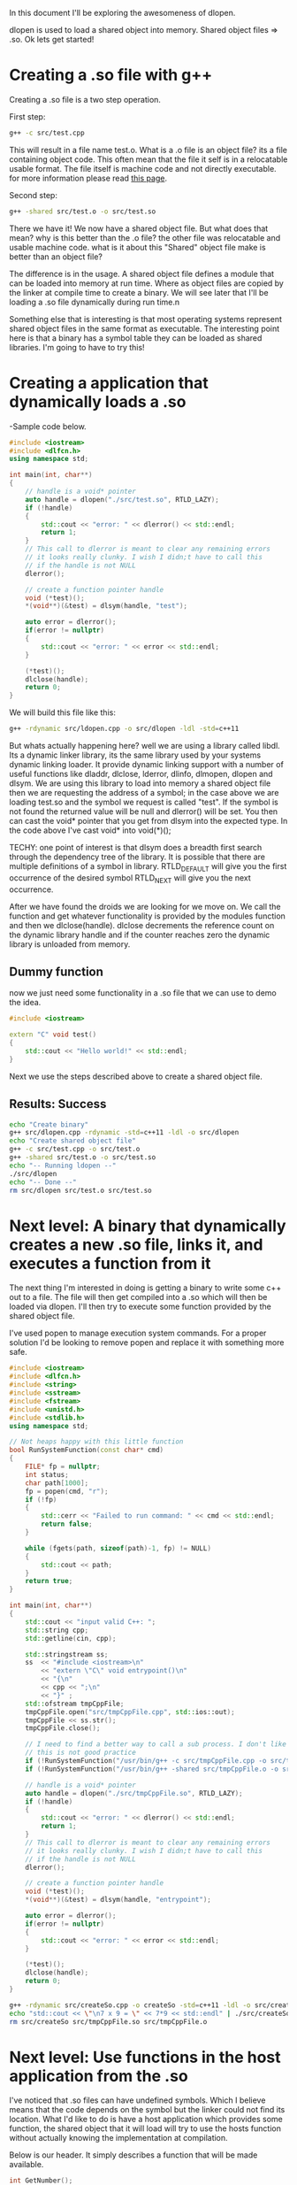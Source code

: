 In this document I'll be exploring the awesomeness of dlopen.

dlopen is used to load a shared object into memory.  Shared object files => .so. Ok lets get started!

* Creating a .so file with g++ 
Creating a .so file is a two step operation. 

First step:

#+begin_src sh
g++ -c src/test.cpp
#+end_src

#+RESULTS:

This will result in a file name test.o. What is a .o file is an object file? its a file containing object code. This often mean that the file it self is in a relocatable usable format. The file itself is machine code and not directly executable. for more information please read [[link:http://en.wikipedia.org/wiki/Object_file][this page]].

Second step:

#+begin_src sh
g++ -shared src/test.o -o src/test.so
#+end_src

There we have it! We now have a shared object file. But what does that mean? why is this better than the .o file? the other file was relocatable and usable machine code. what is it about this "Shared" object file make is better than an object file?

The difference is in the usage. A shared object file defines a module that can be loaded into memory at run time. Where as object files are copied by the linker at compile time to create a binary. We will see later that I'll be loading a .so file dynamically during run time.n 

Something else that is interesting is that most operating systems represent shared object files in the same format as executable. The interesting point here is that a binary has a symbol table they can be loaded as shared libraries. I'm going to have to try this!

* Creating a application that dynamically loads a .so 
-Sample code below.
#+begin_src cpp :flags -rdynamic -std=c++11 -ldl :tangle yes :tangle src/dlopen.cpp
#include <iostream>
#include <dlfcn.h>
using namespace std;

int main(int, char**)
{
    // handle is a void* pointer
    auto handle = dlopen("./src/test.so", RTLD_LAZY);
    if (!handle)
    {
        std::cout << "error: " << dlerror() << std::endl;
        return 1;
    }
    // This call to dlerror is meant to clear any remaining errors
    // it looks really clunky. I wish I didn;t have to call this 
    // if the handle is not NULL
    dlerror(); 

    // create a function pointer handle
    void (*test)();
    *(void**)(&test) = dlsym(handle, "test");

    auto error = dlerror();
    if(error != nullptr)
    {
        std::cout << "error: " << error << std::endl;
    }

    (*test)();
    dlclose(handle);
    return 0;
}
#+end_src

We will build this file like this:
#+begin_src sh
g++ -rdynamic src/ldopen.cpp -o src/dlopen -ldl -std=c++11
#+end_src

But whats actually happening here? well we are using a library called libdl. Its a dynamic linker library, its the same library used by your systems dynamic linking loader. It provide dynamic linking support with a number of useful functions like dladdr, dlclose, lderror, dlinfo, dlmopen, dlopen and dlsym. We are using this library to load into memory a shared object file then we are requesting the address of a symbol; in the case above we are loading test.so and the symbol we request is called "test". If the symbol is not found the returned value will be null and dlerror() will be set. You then can cast the void* pointer that you get from dlsym into the expected type. In the code above I've cast void* into void(*)();

TECHY: one point of interest is that dlsym does a breadth first search through the dependency tree of the library.
It is possible that there are multiple definitions of a symbol in library. RTLD_DEFAULT will give you the first occurrence of the desired symbol RTLD_NEXT will give you the next occurrence.

After we have found the droids we are looking for we move on. We call the function and get whatever functionality is provided by the modules function and then we dlclose(handle). dlclose decrements the reference count on the dynamic library handle and if the counter reaches zero the dynamic library is unloaded from memory.

** Dummy function 
now we just need some functionality in a .so file that we can use to demo the idea.

#+begin_src cpp :flags src/test.cpp -c :tangle yes :tangle src/test.cpp
#include <iostream>

extern "C" void test()
{
    std::cout << "Hello world!" << std::endl;
}
#+end_src

Next we use the steps described above to create a shared object file. 

** Results: Success 
#+begin_src sh :results output
echo "Create binary"
g++ src/dlopen.cpp -rdynamic -std=c++11 -ldl -o src/dlopen
echo "Create shared object file"
g++ -c src/test.cpp -o src/test.o
g++ -shared src/test.o -o src/test.so
echo "-- Running ldopen --"
./src/dlopen
echo "-- Done --"
rm src/dlopen src/test.o src/test.so
#+end_src 

#+RESULTS:
: Create binary
: Create shared object file
: -- Running ldopen --
: Hello world!
: -- Done --
* Next level: A binary that dynamically creates a new .so file,  links it, and executes a function from it
The next thing I'm interested in doing is getting a binary to write some c++ out to a file. The file will then get compiled into a .so which will then be loaded via dlopen. I'll then try to execute some function provided by the shared object file.

I've used popen to manage execution system commands. For a proper solution I'd be looking to remove popen and replace it with something more safe.

#+begin_src cpp :flags src/createSo.cpp -o createSo -std=c++11 -ldl :tangle yes :tangle src/createSo.cpp
#include <iostream>
#include <dlfcn.h>
#include <string>
#include <sstream>
#include <fstream>
#include <unistd.h>
#include <stdlib.h>
using namespace std;

// Not heaps happy with this little function
bool RunSystemFunction(const char* cmd)
{
    FILE* fp = nullptr;
    int status; 
    char path[1000];
    fp = popen(cmd, "r");
    if (!fp)
    {   
        std::cerr << "Failed to run command: " << cmd << std::endl;
        return false;
    }   
    
    while (fgets(path, sizeof(path)-1, fp) != NULL)
    {   
        std::cout << path;
    }   
    return true;
}

int main(int, char**)
{
    std::cout << "input valid C++: ";
    std::string cpp;
    std::getline(cin, cpp);

    std::stringstream ss; 
    ss  << "#include <iostream>\n"
        << "extern \"C\" void entrypoint()\n"
        << "{\n"
        << cpp << ";\n"
        << "}" ;
    std::ofstream tmpCppFile;
    tmpCppFile.open("src/tmpCppFile.cpp", std::ios::out);
    tmpCppFile << ss.str();
    tmpCppFile.close();

    // I need to find a better way to call a sub process. I don't like that I'm basicly exec'ing
    // this is not good practice
    if (!RunSystemFunction("/usr/bin/g++ -c src/tmpCppFile.cpp -o src/tmpCppFile.o")) return 1;
    if (!RunSystemFunction("/usr/bin/g++ -shared src/tmpCppFile.o -o src/tmpCppFile.so")) return 1;

    // handle is a void* pointer
    auto handle = dlopen("./src/tmpCppFile.so", RTLD_LAZY);
    if (!handle)
    {   
        std::cout << "error: " << dlerror() << std::endl;
        return 1;
    }   
    // This call to dlerror is meant to clear any remaining errors
    // it looks really clunky. I wish I didn;t have to call this 
    // if the handle is not NULL
    dlerror(); 

    // create a function pointer handle
    void (*test)();
    *(void**)(&test) = dlsym(handle, "entrypoint");

    auto error = dlerror();
    if(error != nullptr)
    {   
        std::cout << "error: " << error << std::endl;
    }   

    (*test)();
    dlclose(handle);
    return 0;
}
#+end_src 

#+begin_src sh :results output raw
g++ -rdynamic src/createSo.cpp -o createSo -std=c++11 -ldl -o src/createSo
echo "std::cout << \"\n7 x 9 = \" << 7*9 << std::endl" | ./src/createSo
rm src/createSo src/tmpCppFile.so src/tmpCppFile.o
#+end_src 

#+RESULTS:
input valid C++: 
7 x 9 = 63

* Next level: Use functions in the host application from the .so
I've noticed that .so files can have undefined symbols. Which I believe means that the code depends on the symbol but the linker could not find its location. What I'd like to do is have a host application which provides some function, the shared object that it will load will try to use the hosts function without actually knowing the implementation at compilation.

Below is our header. It simply describes a function that will be made available.
#+begin_src cpp :tangle yes :tangle src/getNumber.hpp
int GetNumber();
#+end_src

Hers is the implementation of that function.
#+begin_src cpp :tangle yes :tangle src/getNumber.cpp
int GetNumber() 
{
    return 1337;
}
#+end_src

This file will be used to create an shared object
#+begin_src cpp :tangle yes :tangle src/test2.cpp
#include <iostream>
#include "src/getNumber.hpp"

extern "C" void test()
{
    std::cout << GetNumber() << std::endl;
}
#+end_src 

** Quick side quest: ELF 
Lets quickly see check that we have the expected result of GetNumber being UND
#+begin_src sh :results output table raw
g++ -c src/test2.cpp -o src/test2.o -I .
g++ -shared src/test2.o -o src/test2.so
readelf -s src/test2.so | head -3 | tail -2
readelf -s src/test2.so | grep "GetNumber"
#+end_src 

Here are the results listed below in this nice looking table.
#+RESULTS.
| Symbol | table | '.dynsym' | contains | 20     | entries: |     |               |
|   Num: | Value |      Size | Type     | Bind   | Vis      | Ndx | Name          |
|     9: |     0 |         0 | NOTYPE   | GLOBAL | DEFAULT  | UND | _Z9GetNumberv |
|    55: |     0 |         0 | NOTYPE   | GLOBAL | DEFAULT  | UND | _Z9GetNumberv |
There are two entries that you can see. The first is for the .dynsym table and the second is listed in the .symtab table.
The dynsym is a table that only contains global symbols. The symtab contains all symbols. A question that is often asked; why have a dynsym table that is a subset of the symtab. The answer revolves around allocable and non allocable code. The symtab contains non-allocable code that is often used by debugging tools. Think about the gnu command [[link:http://en.wikipedia.org/wiki/Strip_(Unix)][strip]], it remove unnecessary information from an executable yielding smaller binaries and possibly better performance. What is strip really doing? dumping the symtab.

lets have a quick look at it
#+begin_src sh :results output table raw
strip -s src/test2.so
readelf -s src/test2.so | head -3 | tail -2
readelf -s src/test2.so | grep "GetNumber"
#+end_src

#+RESULTS:
| Symbol | table | '.dynsym' | contains | 20     | entries: |     |               |
| Num:   | Value | Size      | Type     | Bind   | Vis      | Ndx | Name          |
| 9:     | 0     | 0         | NOTYPE   | GLOBAL | DEFAULT  | UND | _Z9GetNumberv |
So the second entry is gone. There is only the dynsym entry left. 
* Continue: Use functions in the host application from the .so

I'm taking the first dlopen example and I'm going to simply add the getNumber header file.
#+begin_src cpp :tangle yes :tangle src/dlopen2.cpp
#include <iostream>
#include <dlfcn.h>

#include "src/getNumber.hpp"

int main(int, char**)
{
    std::cout << "GetNumber Test1: " << GetNumber() << std::endl;
    // handle is a void* pointer
    auto handle = dlopen("./src/test2.so", RTLD_LAZY);
    if (!handle)
    {
        std::cout << "error: " << dlerror() << std::endl;
        return 1;
    }
    // This call to dlerror is meant to clear any remaining errors
    // it looks really clunky. I wish I didn;t have to call this 
    // if the handle is not NULL
    dlerror(); 

    // create a function pointer handle
    void (*test)();
    *(void**)(&test) = dlsym(handle, "test");

    auto error = dlerror();
    if(error != nullptr)
    {
        std::cout << "error: " << error << std::endl;
    }

    std::cout << "GetNumber Test2: ";
    (*test)();
    dlclose(handle);
    return 0;
}
#+end_src

Lets build and run this
#+begin_src sh :results output raw
g++ -c src/test2.cpp -o src/test2.o -I .
g++ -shared src/test2.o -o src/test2.so
g++ -rdynamic src/dlopen2.cpp src/getNumber.cpp -ldl -std=c++11 -o src/dlopen2 -I .
./src/dlopen2
rm src/dlopen2 src/test2.so src/test2.o
#+end_src 

Great Success! 

* Application of the last two experiments:
Assuming that your host application has all possible symbols defined for your code generated .so file. You only need to provide the relevant header files when compiling the .so. The dynamic linker will link do the hard work of resolving the undefined symbols at run time.

* Source 
Below is the source for this project
#+begin_src sh :results value raw
cd ..
tar -cvfz /tmp/cpp-stuff.tgz cpp/ 2>&1 > /dev/null
echo "[[file:./learning.tgz][Download Source]]"
#+end_src

#+RESULTS:
tar: Removing leading `/' from member names
tar: /tmp/cpp-stuff.tgz: Cannot stat: No such file or directory
tar: cpp: Cannot stat: No such file or directory
tar: Exiting with failure status due to previous errors
[[file:./learning.tgz][Download Source]]

